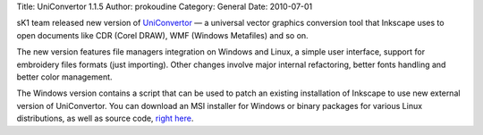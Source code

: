 Title: UniConvertor 1.1.5
Author: prokoudine
Category: General
Date: 2010-07-01

sK1 team released new version of UniConvertor_ — a universal vector graphics
conversion tool that Inkscape uses to open documents like CDR (Corel DRAW), WMF
(Windows Metafiles) and so on.

The new version features file managers integration on Windows and Linux, a
simple user interface, support for embroidery files formats (just importing).
Other changes involve major internal refactoring, better fonts handling and
better color management.

The Windows version contains a script that can be used to patch an existing
installation of Inkscape to use new external version of UniConvertor. You can
download an MSI installer for Windows or binary packages for various Linux
distributions, as well as source code, `right here`_.

.. _UniConvertor:
   http://sk1project.org/modules.php?name=Products&product=uniconvertor
.. _right here:
   http://sk1project.org/modules.php?name=Products&product=uniconvertor&op=download
